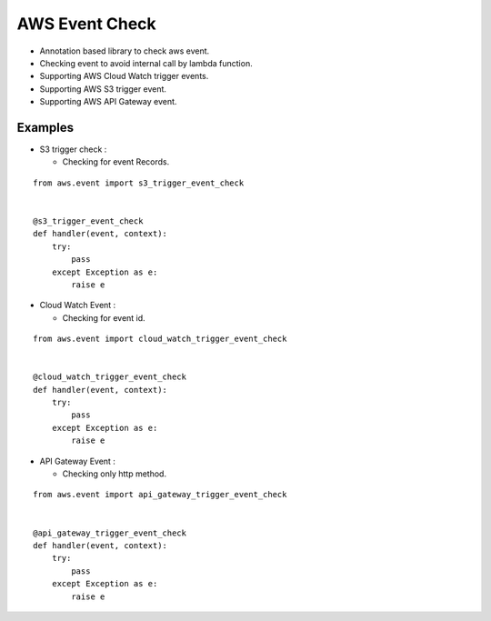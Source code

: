 AWS Event Check
===============

-  Annotation based library to check aws event.
-  Checking event to avoid internal call by lambda function.
-  Supporting AWS Cloud Watch trigger events.
-  Supporting AWS S3 trigger event.
-  Supporting AWS API Gateway event.

Examples
~~~~~~~~

-  S3 trigger check :

   -  Checking for event Records.

::

   from aws.event import s3_trigger_event_check


   @s3_trigger_event_check
   def handler(event, context):
       try:
           pass
       except Exception as e:
           raise e

-  Cloud Watch Event :

   -  Checking for event id.

::

   from aws.event import cloud_watch_trigger_event_check


   @cloud_watch_trigger_event_check
   def handler(event, context):
       try:
           pass
       except Exception as e:
           raise e

-  API Gateway Event :

   -  Checking only http method.

::

   from aws.event import api_gateway_trigger_event_check


   @api_gateway_trigger_event_check
   def handler(event, context):
       try:
           pass
       except Exception as e:
           raise e
